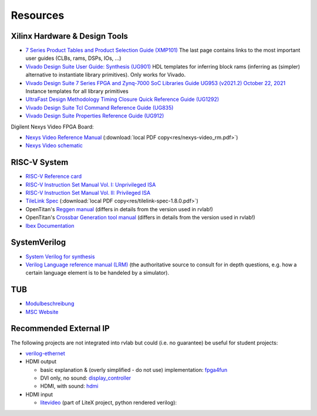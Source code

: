 .. _resources:

Resources
=========

Xilinx Hardware & Design Tools
------------------------------
- `7 Series Product Tables and Product Selection Guide (XMP101)`_ The last page contains links to the most important user guides (CLBs, rams, DSPs, IOs, ...)
- `Vivado Design Suite User Guide: Synthesis (UG901) <https://docs.xilinx.com/r/en-US/ug901-vivado-synthesis>`_ HDL templates for inferring block rams (inferring as (simpler) alternative to instantiate library primitives). Only works for Vivado.
- `Vivado Design Suite 7 Series FPGA and Zynq-7000 SoC Libraries Guide UG953 (v2021.2) October 22, 2021`_ Instance templates for all library primitives
- `UltraFast Design Methodology Timing Closure Quick Reference Guide (UG1292)`_
- `Vivado Design Suite Tcl Command Reference Guide (UG835)`_
- `Vivado Design Suite Properties Reference Guide (UG912)`_

Digilent Nexys Video FPGA Board:

- `Nexys Video Reference Manual <https://digilent.com/reference/programmable-logic/nexys-video/reference-manual>`_ (:download:`local PDF copy<res/nexys-video_rm.pdf>`)
- `Nexys Video schematic <https://digilent.com/reference/_media/reference/programmable-logic/nexys-video/nexys_video_sch.pdf>`_

RISC-V System
-------------

- `RISC-V Reference card <https://github.com/jameslzhu/riscv-card>`_
- `RISC-V Instruction Set Manual Vol. I: Unprivileged ISA <https://github.com/riscv/riscv-isa-manual/releases/download/Ratified-IMAFDQC/riscv-spec-20191213.pdf>`_
- `RISC-V Instruction Set Manual Vol. II: Privileged ISA <https://github.com/riscv/riscv-isa-manual/releases/download/Priv-v1.12/riscv-privileged-20211203.pdf>`_
- `TileLink Spec`_ (:download:`local PDF copy<res/tilelink-spec-1.8.0.pdf>`)

- OpenTitan's `Reggen manual <https://opentitan.org/book/util/reggen/index.html>`_ (differs in details from the version used in rvlab!)
- OpenTitan's `Crossbar Generation tool manual <https://opentitan.org/book/util/tlgen/index.html>`_ (differs in details from the version used in rvlab!)

- `Ibex Documentation <https://ibex-core.readthedocs.io/en/latest/index.html>`_

SystemVerilog
-------------

- `System Verilog for synthesis <https://verilogguide.readthedocs.io/en/latest/verilog/systemverilog.html>`_
- `Verilog Language reference manual (LRM) <https://ieeexplore.ieee.org/document/8299595>`_ (the authoritative source to consult for in depth questions, e.g. how a certain language element is to be handeled by a simulator).


TUB
---

- Modulbeschreibung_
- `MSC Website`_

Recommended External IP
-----------------------

The following projects are not integrated into rvlab but could (i.e. no guarantee) be useful for student projects:

- `verilog-ethernet <https://github.com/alexforencich/verilog-ethernet>`_
- HDMI output 

  - basic explanation & (overly simplified - do not use) implementation: `fpga4fun <https://www.fpga4fun.com/HDMI.html>`_
  - DVI only, no sound: `display_controller <https://github.com/projf/display_controller>`_
  - HDMI, with sound: `hdmi <https://github.com/hdl-util/hdmi>`_

- HDMI input

  - `litevideo <https://github.com/litex-hub/litevideo>`_ (part of LiteX project, python rendered verilog): 

.. _7 Series Product Tables and Product Selection Guide (XMP101): https://docs.xilinx.com/v/u/en-US/7-series-product-selection-guide
.. _Vivado Design Suite 7 Series FPGA and Zynq-7000 SoC Libraries Guide UG953 (v2021.2) October 22, 2021: https://www.xilinx.com/content/dam/xilinx/support/documents/sw_manuals/xilinx2021_2/ug953-vivado-7series-libraries.pdf

.. _UltraFast Design Methodology Timing Closure Quick Reference Guide (UG1292): https://www.xilinx.com/content/dam/xilinx/support/documents/sw_manuals/xilinx2022_1/ug1292-ultrafast-timing-closure-quick-reference.pdf
.. _Vivado Design Suite Tcl Command Reference Guide (UG835): https://docs.xilinx.com/r/en-US/ug835-vivado-tcl-commands
.. _Vivado Design Suite Properties Reference Guide (UG912): https://docs.xilinx.com/r/en-US/ug912-vivado-properties

.. _TileLink Spec: https://starfivetech.com/uploads/tilelink_spec_1.8.1.pdf


.. _Modulbeschreibung: https://moseskonto.tu-berlin.de/moses/modultransfersystem/bolognamodule/beschreibung/anzeigen.html?nummer=41097&version=1&sprache=1
.. _MSC Website: https://www.tu.berlin/msc/studium-lehre/lehrveranstaltungen-sose/soc

.. _FROM_BLINKER_TO_RISCV: https://github.com/BrunoLevy/learn-fpga/tree/master/FemtoRV/TUTORIALS/FROM_BLINKER_TO_RISCV
